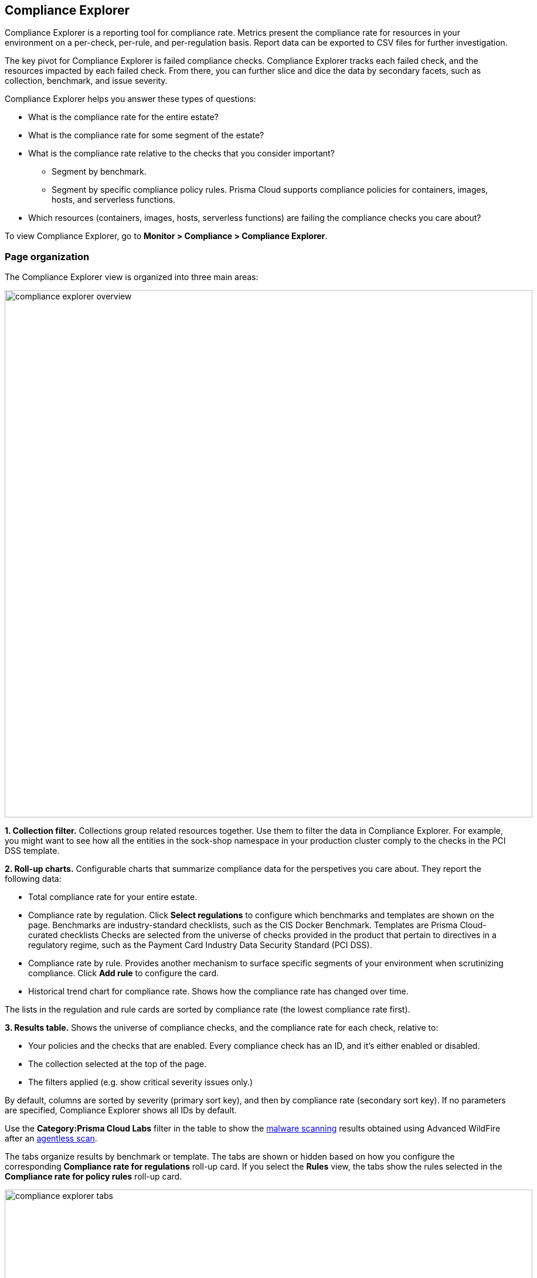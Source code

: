 [#compliance-explorer]
== Compliance Explorer

Compliance Explorer is a reporting tool for compliance rate.
Metrics present the compliance rate for resources in your environment on a per-check, per-rule, and per-regulation basis.
Report data can be exported to CSV files for further investigation.

The key pivot for Compliance Explorer is failed compliance checks.
Compliance Explorer tracks each failed check, and the resources impacted by each failed check.
From there, you can further slice and dice the data by secondary facets, such as collection, benchmark, and issue severity.

Compliance Explorer helps you answer these types of questions:

* What is the compliance rate for the entire estate?
* What is the compliance rate for some segment of the estate?
* What is the compliance rate relative to the checks that you consider important?
** Segment by benchmark.
** Segment by specific compliance policy rules.
Prisma Cloud supports compliance policies for containers, images, hosts, and serverless functions.
* Which resources (containers, images, hosts, serverless functions) are failing the compliance checks you care about?

To view Compliance Explorer, go to *Monitor > Compliance > Compliance Explorer*.


=== Page organization

The Compliance Explorer view is organized into three main areas:

image::runtime-security/compliance-explorer-overview.png[width=900]

*1. Collection filter.*
Collections group related resources together.
Use them to filter the data in Compliance Explorer.
For example, you might want to see how all the entities in the sock-shop namespace in your production cluster comply to the checks in the PCI DSS template.

*2. Roll-up charts.*
Configurable charts that summarize compliance data for the perspetives you care about.
They report the following data:

* Total compliance rate for your entire estate.

* Compliance rate by regulation.
Click *Select regulations* to configure which benchmarks and templates are shown on the page.
Benchmarks are industry-standard checklists, such as the CIS Docker Benchmark.
Templates are Prisma Cloud-curated checklists
Checks are selected from the universe of checks provided in the product that pertain to directives in a regulatory regime, such as the Payment Card Industry Data Security Standard (PCI DSS).

* Compliance rate by rule.
Provides another mechanism to surface specific segments of your environment when scrutinizing compliance.
Click *Add rule* to configure the card.

* Historical trend chart for compliance rate.
Shows how the compliance rate has changed over time.

The lists in the regulation and rule cards are sorted by compliance rate (the lowest compliance rate first).

*3. Results table.*
Shows the universe of compliance checks, and the compliance rate for each check, relative to:

* Your policies and the checks that are enabled.
Every compliance check has an ID, and it's either enabled or disabled.
* The collection selected at the top of the page.
* The filters applied (e.g. show critical severity issues only.)

By default, columns are sorted by severity (primary sort key), and then by compliance rate (secondary sort key).
If no parameters are specified, Compliance Explorer shows all IDs by default.



Use the *Category:Prisma Cloud Labs* filter in the table to show the xref:../operations/malware.adoc[malware scanning] results obtained using Advanced WildFire after an xref:../../agentless-scanning/agentless-scanning.adoc[agentless scan].



The tabs organize results by benchmark or template.
The tabs are shown or hidden based on how you configure the corresponding *Compliance rate for regulations* roll-up card.
If you select the *Rules* view, the tabs show the rules selected in the *Compliance rate for policy rules* roll-up card.

image::runtime-security/compliance-explorer-tabs.png[width=900]

Filters let you show failed checks only by setting the *Status* key to *Failed*:

image::runtime-security/compliance-explorer-filter.png[width=900]

After narrowing your view of the data with collections and filters, you can export the data in the table to a CSV file.


=== Statistics

The data in Compliance Explorer is calculated every time the page is loaded, and it's based on data from the latest scan.
Data in the trend graph is based on snapshots taken every 24 hours.

You can force Console to recalculate statistics from the latest scan data by clicking the *Refresh* button.
The *Refresh* button displays a red indicator when there's a change in the following resources in your environment:

* Containers.
* Images.
* Hosts.
* Serverless functions.

For example, the refresh indicator is shown when new containers are detected.
It's also shown when containers are deleted.

No red refresh indicator is shown if you simply change the compliance policy.
If you change the compliance policy, manually force Prisma Cloud to rescan your environment (or wait for the next periodic scan), and then refresh the Compliance Explorer.
